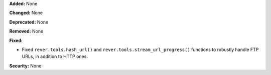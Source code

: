 **Added:** None

**Changed:** None

**Deprecated:** None

**Removed:** None

**Fixed:**

* Fixed ``rever.tools.hash_url()`` and ``rever.tools.stream_url_progress()``
  functions to robustly handle FTP URLs, in addition to HTTP ones.

**Security:** None
